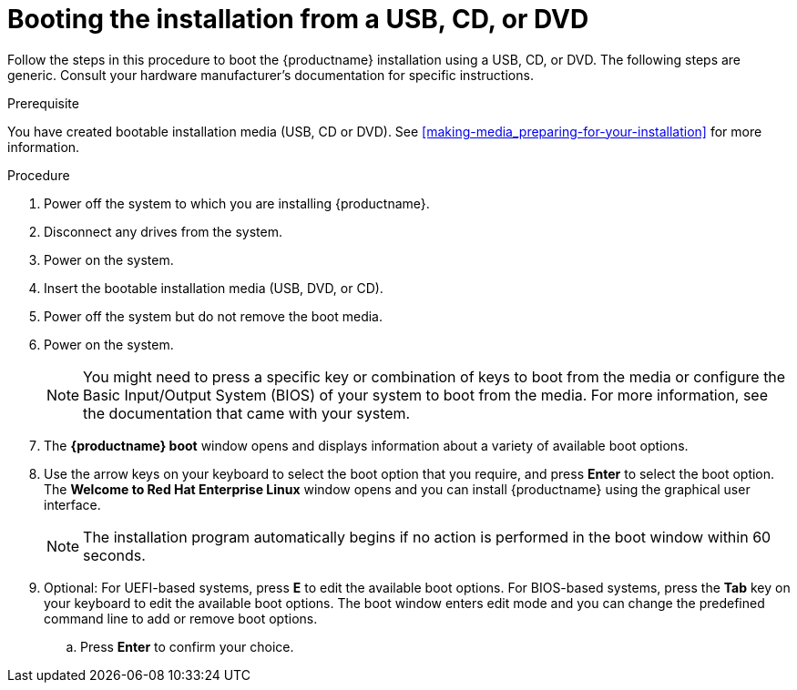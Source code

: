 [id='booting-the-installer-from-local-media_{context}']
= Booting the installation from a USB, CD, or DVD
//TODO: This isn't a procedure, came from alpha, needs to be changed.

Follow the steps in this procedure to boot the {productname} installation using a USB, CD, or DVD.
The following steps are generic. Consult your hardware manufacturer's documentation for specific instructions.

.Prerequisite

You have created bootable installation media (USB, CD or DVD). See <<making-media_preparing-for-your-installation>> for more information.


.Procedure

. Power off the system to which you are installing {productname}.

. Disconnect any drives from the system.

. Power on the system.

. Insert the bootable installation media (USB, DVD, or CD).

. Power off the system but do not remove the boot media.

. Power on the system.
+
[NOTE]
====
You might need to press a specific key or combination of keys to boot from the media or configure the Basic Input/Output System (BIOS) of your system to boot from the media. For more information, see the documentation that came with your system.
====

. The *{productname} boot* window opens and displays information about a variety of available boot options.

. Use the arrow keys on your keyboard to select the boot option that you require, and press *Enter* to select the boot option.
The *Welcome to Red Hat Enterprise Linux* window opens and you can install {productname} using the graphical user interface.
+
[NOTE]
====
The installation program automatically begins if no action is performed in the boot window within 60 seconds.
====

. Optional: For UEFI-based systems, press *E* to edit the available boot options. For BIOS-based systems, press the *Tab* key on your keyboard to edit the available boot options. The boot window enters edit mode and you can change the predefined command line to add or remove boot options.

.. Press *Enter* to confirm your choice.



ifdef::installation-title[]
.Additional Resources
* For more information about installing {productname} using the Graphical User Interface, see <<graphical-installation_graphical-installation>>.
* For more information about the list of available boot options you can use on the boot command line, see <<custom-boot-options_booting-the-installer>>.
endif::[]
